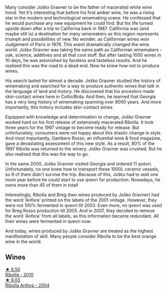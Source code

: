 Many consider Joško Gravner to be the father of macerated white wine trend. Yet it's interesting that before his first amber wine, he was a rising star in the modern and technological winemaking scene. He confessed that he would purchase any new equipment he could find. But his life turned upside down after a trip to California back in 1987. California was (and maybe still is) a destination for many winemakers as this region represents triumph and possibilities of new. No wonder, as Californian wines won Judgement of Paris in 1976. This event dramatically changed the wine world. Joško Gravner was taking the same path as Californian winemakers - oak, science, additives and all that cool stuff. But after tasting 1000 wines in 10 days, he was astonished by faceless and tasteless results. And he realised this was the road to a dead end. Now he knew how not to produce wines.

His search lasted for almost a decade. Joško Gravner studied the history of winemaking and searched for a way to produce authentic wines that talk in the language of land and history. He discovered that his ancestors made skin-contact wines here in Collio/Brda. And then, he learned that Georgia has a very long history of winemaking spanning over 8000 years. And more importantly, this history includes skin-contact wines.

Equipped with knowledge and determination to change, Joško Gravner worked hard on his first release of extensively macerated Ribolla. It took three years for the 1997 vintage to become ready for release. But unfortunately, consumers were not happy about this drastic change in style. And most importantly, Gambero Rosso, an influential wine & food magazine, gave a devastating assessment of this new style. As a result, 80% of the 1997 Ribolla was returned to the winery. Joško Gravner was crushed. But he also realised that this was the way to go.

In the same 2000, Joško Gravner visited Georgia and ordered 11 qvevri. Unfortunately, no one knew how to transport these 1000L ceramic vessels, so 9 of them didn't survive the trip. Because of this, Joško had to wait one more year before he could start to use qvevri for production. Nowadays, he owns more than 45 of them in total!

Interestingly, Ribolla and Breg (two wines produced by Joško Gravner) had the word 'Anfora' printed on the labels of the 2001 vintage. However, they were not 100% fermented in qvevri till 2003. Even more, no qvevri was used for Breg Rosso production till 2005. And in 2007, they decided to remove the word 'Anfora' from all labels, as this information became redundant. All their wines were fermented in qvevri now.

And today, wines produced by Joško Gravner are treated as the highest manifestation of skill. Many people consider Ribolla to be the best orange wine in the world.

** Wines

#+begin_export html
<div class="flex-container">
  <a class="flex-item flex-item-left" href="/wines/2d320bfb-05fb-4c2c-9ce8-81b52e6eff76.html">
    <img class="flex-bottle" src="/images/2d/320bfb-05fb-4c2c-9ce8-81b52e6eff76/2021-05-26-09-53-35-8AE25052-C7F8-4558-9583-0D322C4A8332-1-105-c@512.webp"></img>
    <section class="h">★ 8.50</section>
    <section class="h text-bolder">Ribolla - 2010</section>
  </a>

  <a class="flex-item flex-item-right" href="/wines/8d575670-c594-4f55-b330-6ed0a1e63d3d.html">
    <img class="flex-bottle" src="/images/8d/575670-c594-4f55-b330-6ed0a1e63d3d/2023-02-08-07-18-21-IMG-4811@512.webp"></img>
    <section class="h">★ 9.00</section>
    <section class="h text-bolder">Ribolla Anfora - 2004</section>
  </a>

</div>
#+end_export

